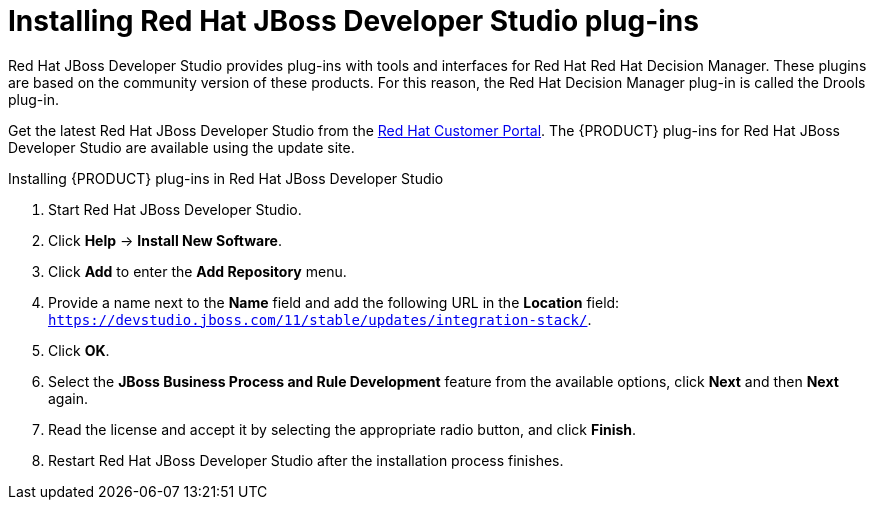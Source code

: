 [id='dev-studio-plug-in-install-proc']
= Installing Red Hat JBoss Developer Studio plug-ins

Red Hat JBoss Developer Studio provides plug-ins with tools and interfaces for Red Hat Red Hat Decision Manager. These plugins are based on the community version of these products. For this reason, the Red Hat Decision Manager plug-in is called the Drools plug-in.

Get the latest Red Hat JBoss Developer Studio from the https://access.redhat.com[Red Hat Customer Portal]. The {PRODUCT} plug-ins for Red Hat JBoss Developer Studio are available using the update site.

.Installing {PRODUCT} plug-ins in Red Hat JBoss Developer Studio
. Start Red Hat JBoss Developer Studio.
. Click *Help* -> *Install New Software*.
. Click *Add* to enter the *Add Repository* menu.
. Provide a name next to the *Name* field and add the following URL in the *Location* field: `https://devstudio.jboss.com/11/stable/updates/integration-stack/`.
. Click *OK*.
. Select the *JBoss Business Process and Rule Development* feature from the available options, click *Next* and then *Next* again.
. Read the license and accept it by selecting the appropriate radio button, and click *Finish*.
. Restart Red Hat JBoss Developer Studio after the installation process finishes.
